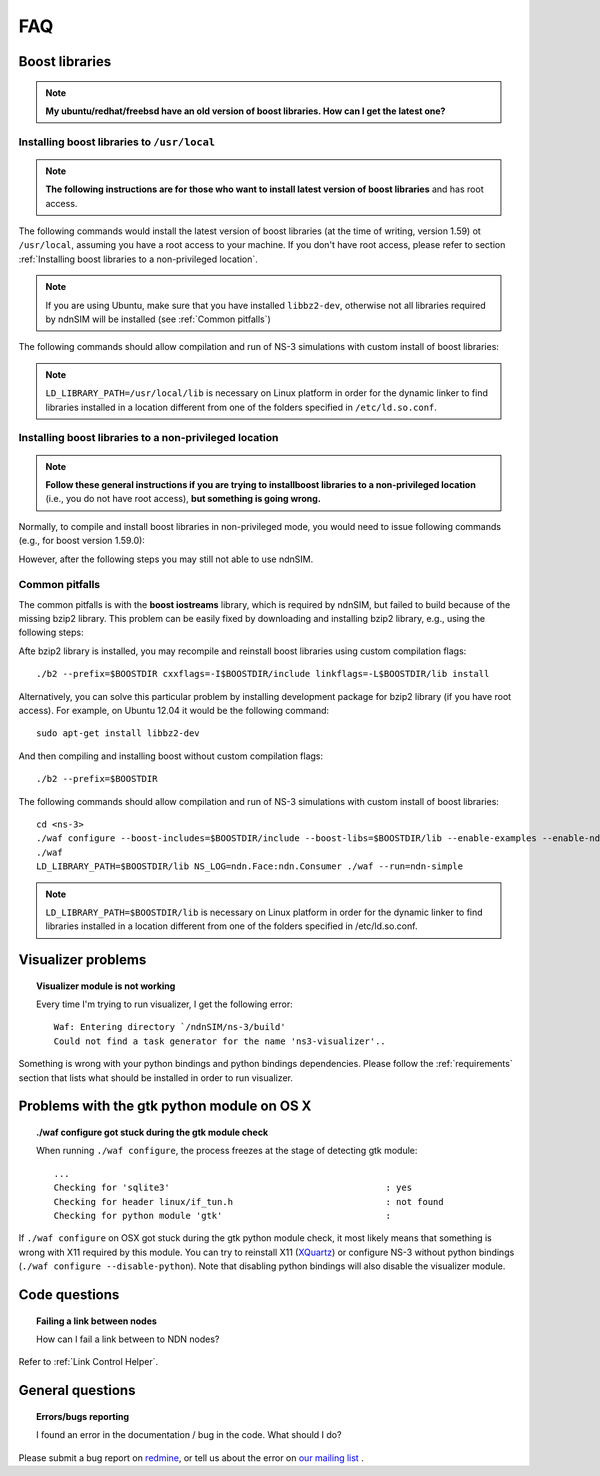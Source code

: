 FAQ
===

Boost libraries
---------------

.. note::
    **My ubuntu/redhat/freebsd have an old version of boost libraries.  How can I get the latest one?**

.. _Installing boost libraries:

Installing boost libraries to ``/usr/local``
^^^^^^^^^^^^^^^^^^^^^^^^^^^^^^^^^^^^^^^^^^^^

.. role:: red

.. note::
    **The following instructions are for those who want to install latest version of boost libraries** :red:`and has root access`.

The following commands would install the latest version of boost libraries (at the time of
writing, version 1.59) ot ``/usr/local``, assuming you have a root access to your machine.  If
you don't have root access, please refer to section :ref:`Installing boost libraries to a
non-privileged location`.

.. note::
    If you are using Ubuntu, make sure that you have installed ``libbz2-dev``, otherwise not
    all libraries required by ndnSIM will be installed (see :ref:`Common pitfalls`)

.. code-block:: bash
   :linenos:

    wget http://downloads.sourceforge.net/project/boost/boost/1.59.0/boost_1_59_0.tar.bz2
    tar jxf boost_1_59_0.tar.bz2
    cd boost_1_59_0
    ./bootstrap.sh
    sudo ./b2 --prefix=/usr/local install


The following commands should allow compilation and run of NS-3 simulations with custom install
of boost libraries:

.. code-block:: bash
   :linenos:

    cd <ns-3>
    ./waf configure --boost-includes=/usr/local/include --boost-libs=/usr/local/lib --enable-examples
    ./waf
    LD_LIBRARY_PATH=/usr/local/lib NS_LOG=ndn.Face:ndn.Consumer ./waf --run=ndn-simple

.. note::
    ``LD_LIBRARY_PATH=/usr/local/lib`` is necessary on Linux platform in order for the dynamic
    linker to find libraries installed in a location different from one of the folders
    specified in ``/etc/ld.so.conf``.

.. _Installing boost libraries to a non-privileged location:

Installing boost libraries to a non-privileged location
^^^^^^^^^^^^^^^^^^^^^^^^^^^^^^^^^^^^^^^^^^^^^^^^^^^^^^^

.. note::
    **Follow these general instructions if you are trying to installboost libraries to a
    non-privileged location** :red:`(i.e., you do not have root access),` **but something is
    going wrong.**

Normally, to compile and install boost libraries in non-privileged mode, you would need to
issue following commands (e.g., for boost version 1.59.0):

.. code-block:: bash
   :linenos:

    export BOOSTDIR=/home/non-privileged-user/boost
    wget http://downloads.sourceforge.net/project/boost/boost/1.59.0/boost_1_59_0.tar.bz2
    tar jxf boost_1_59_0.tar.bz2
    cd boost_1_59_0
    ./bootstrap.sh
    ./b2 --prefix=$BOOSTDIR install

However, after the following steps you may still not able to use ndnSIM.

.. _Common pitfalls:

Common pitfalls
^^^^^^^^^^^^^^^

The common pitfalls is with the **boost iostreams** library, which is required by ndnSIM, but
failed to build because of the missing bzip2 library.  This problem can be easily fixed by
downloading and installing bzip2 library, e.g., using the following steps:

.. code-block:: bash
   :linenos:

    wget http://www.bzip.org/1.0.6/bzip2-1.0.6.tar.gz
    tar zxf bzip2-1.0.6.tar.gz
    cd bzip2-1.0.6
    make PREFIX=$BOOSTDIR CFLAGS="-fPIC -O2 -g" install

Afte bzip2 library is installed, you may recompile and reinstall boost libraries using custom
compilation flags::

    ./b2 --prefix=$BOOSTDIR cxxflags=-I$BOOSTDIR/include linkflags=-L$BOOSTDIR/lib install

Alternatively, you can solve this particular problem by installing development package for
bzip2 library (:red:`if you have root access`).  For example, on Ubuntu 12.04 it would be the
following command::

    sudo apt-get install libbz2-dev

And then compiling and installing boost without custom compilation flags::

    ./b2 --prefix=$BOOSTDIR


The following commands should allow compilation and run of NS-3 simulations with custom install
of boost libraries::

    cd <ns-3>
    ./waf configure --boost-includes=$BOOSTDIR/include --boost-libs=$BOOSTDIR/lib --enable-examples --enable-ndn-plugins=topology,mobility
    ./waf
    LD_LIBRARY_PATH=$BOOSTDIR/lib NS_LOG=ndn.Face:ndn.Consumer ./waf --run=ndn-simple

.. note::
    ``LD_LIBRARY_PATH=$BOOSTDIR/lib`` is necessary on Linux platform in order for the dynamic
    linker to find libraries installed in a location different from one of the folders
    specified in /etc/ld.so.conf.



Visualizer problems
-------------------

.. topic:: Visualizer module is not working

    Every time I'm trying to run visualizer, I get the following error::

        Waf: Entering directory `/ndnSIM/ns-3/build'
        Could not find a task generator for the name 'ns3-visualizer'..

Something is wrong with your python bindings and python bindings dependencies.  Please follow
the :ref:`requirements` section that lists what should be installed in order to run visualizer.

.. _Problems with the gtk python module on OS X:

Problems with the gtk python module on OS X
-------------------------------------------

.. topic:: ./waf configure got stuck during the gtk module check

    When running ``./waf configure``, the process freezes at the stage of detecting gtk module::

      ...
      Checking for 'sqlite3'                                         : yes
      Checking for header linux/if_tun.h                             : not found
      Checking for python module 'gtk'                               :

If ``./waf configure`` on OSX got stuck during the gtk python module check, it most likely
means that something is wrong with X11 required by this module.  You can try to reinstall X11
(`XQuartz <http://xquartz.macosforge.org>`_) or configure NS-3 without python bindings (``./waf
configure --disable-python``).  Note that disabling python bindings will also disable the
visualizer module.

Code questions
--------------

.. topic:: Failing a link between nodes

    How can I fail a link between to NDN nodes?

Refer to :ref:`Link Control Helper`.

General questions
-----------------

.. topic:: Errors/bugs reporting

    I found an error in the documentation / bug in the code. What should I do?

Please submit a bug report on `redmine <http://redmine.named-data.net/projects/ndnsim?jump=welcome>`_,
or tell us about the error on `our mailing list <http://www.lists.cs.ucla.edu/mailman/listinfo/ndnsim>`_ .
